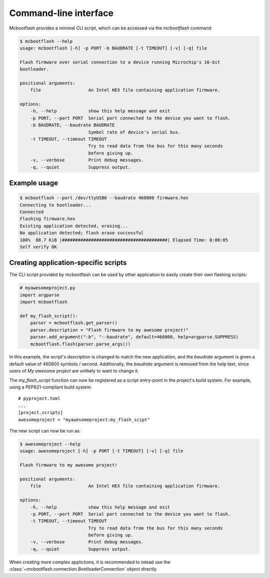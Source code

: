 .. _cli:

Command-line interface
======================

Mcbootflash provides a minimal CLI script, which can be accessed via the `mcbootflash` command:

.. code-block:: console

    $ mcbootflash --help
    usage: mcbootflash [-h] -p PORT -b BAUDRATE [-t TIMEOUT] [-v] [-q] file

    Flash firmware over serial connection to a device running Microchip's 16-bit
    bootloader.

    positional arguments:
        file                  An Intel HEX file containing application firmware.

    options:
        -h, --help            show this help message and exit
        -p PORT, --port PORT  Serial port connected to the device you want to flash.
	-b BAUDRATE, --baudrate BAUDRATE
		              Symbol rate of device's serial bus.
	-t TIMEOUT, --timeout TIMEOUT
                              Try to read data from the bus for this many seconds
                              before giving up.
	-v, --verbose         Print debug messages.
	-q, --quiet           Suppress output.


Example usage
-------------

.. code-block:: console

    $ mcbootflash --port /dev/ttyUSB0 --baudrate 460800 firmware.hex
    Connecting to bootloader...
    Connected
    Flashing firmware.hex
    Existing application detected, erasing...
    No application detected; flash erase successful
    100%  88.7 KiB |########################################| Elapsed Time: 0:00:05
    Self verify OK


Creating application-specific scripts
-------------------------------------

The CLI script provided by mcbootflash can be used by other application to
easily create their own flashing scripts:

.. code-block:: python

    # myawesomeproject.py
    import argparse
    import mcbootflash

    def my_flash_script():
        parser = mcbootflash.get_parser()
	parser.description = "Flash firmware to my awesome project!"
	parser.add_argument("-b", "--baudrate", default=460800, help=argparse.SUPPRESS)
	mcbootflash.flash(parser.parse_args())


In this example, the script's description is changed to match the new
application, and the `baudrate` argument is given a default value of 460800
symbols / second. Additionally, the `baudrate` argument is removed from the
help text, since users of `My awesome project` are unlikely to want to change
it.

The `my_flash_script` function can now be registered as a script entry-point in
the project's build system. For example, using a PEP621-compliant build system::

    # pyproject.toml
    ...
    [project.scripts]
    awesomeproject = "myawesomeproject:my_flash_scipt"

The new script can now be run as:

.. code-block:: console

    $ awesomeproject --help
    usage: awesomeproject [-h] -p PORT [-t TIMEOUT] [-v] [-q] file

    Flash firmware to my awesome project!

    positional arguments:
        file                  An Intel HEX file containing application firmware.

    options:
        -h, --help            show this help message and exit
        -p PORT, --port PORT  Serial port connected to the device you want to flash.
	-t TIMEOUT, --timeout TIMEOUT
                              Try to read data from the bus for this many seconds
                              before giving up.
	-v, --verbose         Print debug messages.
	-q, --quiet           Suppress output.

When creating more complex applictions, it is recommended to intead use the
:class:`~mcbootflash.connection.BootloaderConnection` object directly.
